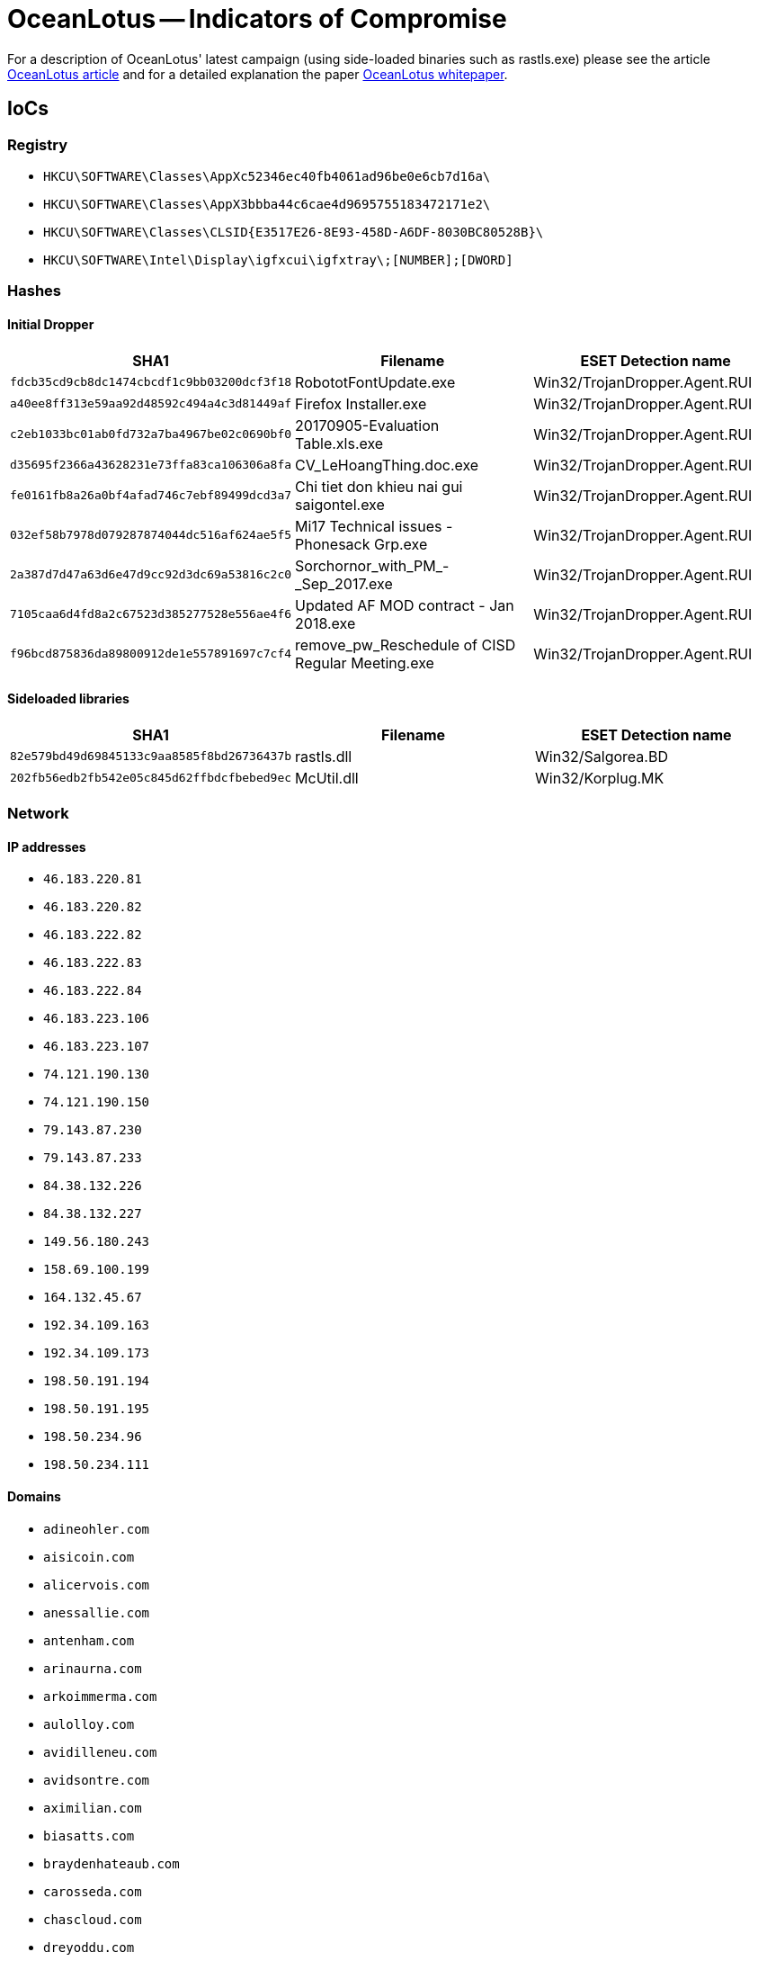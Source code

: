 = OceanLotus -- Indicators of Compromise

For a description of OceanLotus' latest campaign (using side-loaded binaries such as rastls.exe)
please see the article 
https://www.welivesecurity.com/2018/03/13/oceanlotus-ships-new-backdoor/[OceanLotus article]
and for a detailed explanation the paper 
https://www.welivesecurity.com/wp-content/uploads/2018/03/ESET_OceanLotus.pdf[OceanLotus whitepaper].

== IoCs

=== Registry

* `HKCU\SOFTWARE\Classes\AppXc52346ec40fb4061ad96be0e6cb7d16a\`
* `HKCU\SOFTWARE\Classes\AppX3bbba44c6cae4d9695755183472171e2\`
* `HKCU\SOFTWARE\Classes\CLSID{E3517E26-8E93-458D-A6DF-8030BC80528B}\`
* `HKCU\SOFTWARE\Intel\Display\igfxcui\igfxtray\;[NUMBER];[DWORD]`

=== Hashes

==== Initial Dropper

[options="header"]
|=====
|SHA1                                      |Filename                                        |ESET Detection name
|`fdcb35cd9cb8dc1474cbcdf1c9bb03200dcf3f18`|RobototFontUpdate.exe                           |Win32/TrojanDropper.Agent.RUI
|`a40ee8ff313e59aa92d48592c494a4c3d81449af`|Firefox Installer.exe                           |Win32/TrojanDropper.Agent.RUI
|`c2eb1033bc01ab0fd732a7ba4967be02c0690bf0`|20170905-Evaluation Table.xls.exe               |Win32/TrojanDropper.Agent.RUI
|`d35695f2366a43628231e73ffa83ca106306a8fa`|CV_LeHoangThing.doc.exe                         |Win32/TrojanDropper.Agent.RUI
|`fe0161fb8a26a0bf4afad746c7ebf89499dcd3a7`|Chi tiet don khieu nai gui saigontel.exe        |Win32/TrojanDropper.Agent.RUI
|`032ef58b7978d079287874044dc516af624ae5f5`|Mi17 Technical issues - Phonesack Grp.exe       |Win32/TrojanDropper.Agent.RUI
|`2a387d7d47a63d6e47d9cc92d3dc69a53816c2c0`|Sorchornor_with_PM_-_Sep_2017.exe               |Win32/TrojanDropper.Agent.RUI
|`7105caa6d4fd8a2c67523d385277528e556ae4f6`|Updated AF MOD contract - Jan 2018.exe          |Win32/TrojanDropper.Agent.RUI
|`f96bcd875836da89800912de1e557891697c7cf4`|remove_pw_Reschedule of CISD Regular Meeting.exe|Win32/TrojanDropper.Agent.RUI
|=====

==== Sideloaded libraries

[options="header"]
|=====
|SHA1                                      |Filename  |ESET Detection name
|`82e579bd49d69845133c9aa8585f8bd26736437b`|rastls.dll|Win32/Salgorea.BD
|`202fb56edb2fb542e05c845d62ffbdcfbebed9ec`|McUtil.dll|Win32/Korplug.MK
|=====

=== Network

==== IP addresses

* `46.183.220.81`
* `46.183.220.82`
* `46.183.222.82`
* `46.183.222.83`
* `46.183.222.84`
* `46.183.223.106`
* `46.183.223.107`
* `74.121.190.130`
* `74.121.190.150`
* `79.143.87.230`
* `79.143.87.233`
* `84.38.132.226`
* `84.38.132.227`
* `149.56.180.243`
* `158.69.100.199`
* `164.132.45.67`
* `192.34.109.163`
* `192.34.109.173`
* `198.50.191.194`
* `198.50.191.195`
* `198.50.234.96`
* `198.50.234.111`

==== Domains

* `adineohler.com`
* `aisicoin.com`
* `alicervois.com`
* `anessallie.com`
* `antenham.com`
* `arinaurna.com`
* `arkoimmerma.com`
* `aulolloy.com`
* `avidilleneu.com`
* `avidsontre.com`
* `aximilian.com`
* `biasatts.com`
* `braydenhateaub.com`
* `carosseda.com`
* `chascloud.com`
* `dreyoddu.com`
* `dwarduong.com`
* `eckenbaue.com`
* `eighrimeau.com`
* `errellawle.com`
* `erstin.com`
* `frahreiner.com`
* `hieryells.com`
* `hristophe.com`
* `ichardt.com`
* `icmannaws.com`
* `iecopeland.com`
* `irkaimboeuf.com`
* `jamedalue.com`
* `jamyer.com`
* `jeanessbinder.com`
* `jeffreyue.com`
* `keoucha.com`
* `laudiaouc.com`
* `lbertussbau.com`
* `loridanase.com`
* `marrmann.com`
* `meroque.com`
* `moureuxacv.com`
* `myolton.com`
* `nasahlaes.com`
* `ntjeilliams.com`
* `omasicase.com`
* `onnaha.com`
* `onteagle.com`
* `orinneamoure.com`
* `orresto.com`
* `orrislark.com`
* `rackerasr.com`
* `rcuselynac.com`
* `sanauer.com`
* `stopherau.com`
* `tefanie.com`
* `tefanortin.com`
* `tephens.com`
* `traveroyce.com`
* `tsworthoa.com`
* `ucaargo.com`
* `ucairtz.com`
* `urnage.com`
* `venionne.com`
* `virginiaar.com`
